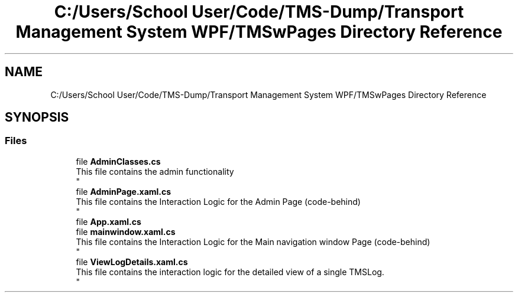 .TH "C:/Users/School User/Code/TMS-Dump/Transport Management System WPF/TMSwPages Directory Reference" 3 "Fri Nov 22 2019" "Version 3.0" "TMS Project - 8000 Cigs" \" -*- nroff -*-
.ad l
.nh
.SH NAME
C:/Users/School User/Code/TMS-Dump/Transport Management System WPF/TMSwPages Directory Reference
.SH SYNOPSIS
.br
.PP
.SS "Files"

.in +1c
.ti -1c
.RI "file \fBAdminClasses\&.cs\fP"
.br
.RI "This file contains the admin functionality 
.br
 "
.ti -1c
.RI "file \fBAdminPage\&.xaml\&.cs\fP"
.br
.RI "This file contains the Interaction Logic for the Admin Page (code-behind) 
.br
 "
.ti -1c
.RI "file \fBApp\&.xaml\&.cs\fP"
.br
.ti -1c
.RI "file \fBmainwindow\&.xaml\&.cs\fP"
.br
.RI "This file contains the Interaction Logic for the Main navigation window Page (code-behind) 
.br
 "
.ti -1c
.RI "file \fBViewLogDetails\&.xaml\&.cs\fP"
.br
.RI "This file contains the interaction logic for the detailed view of a single TMSLog\&. 
.br
 "
.in -1c
